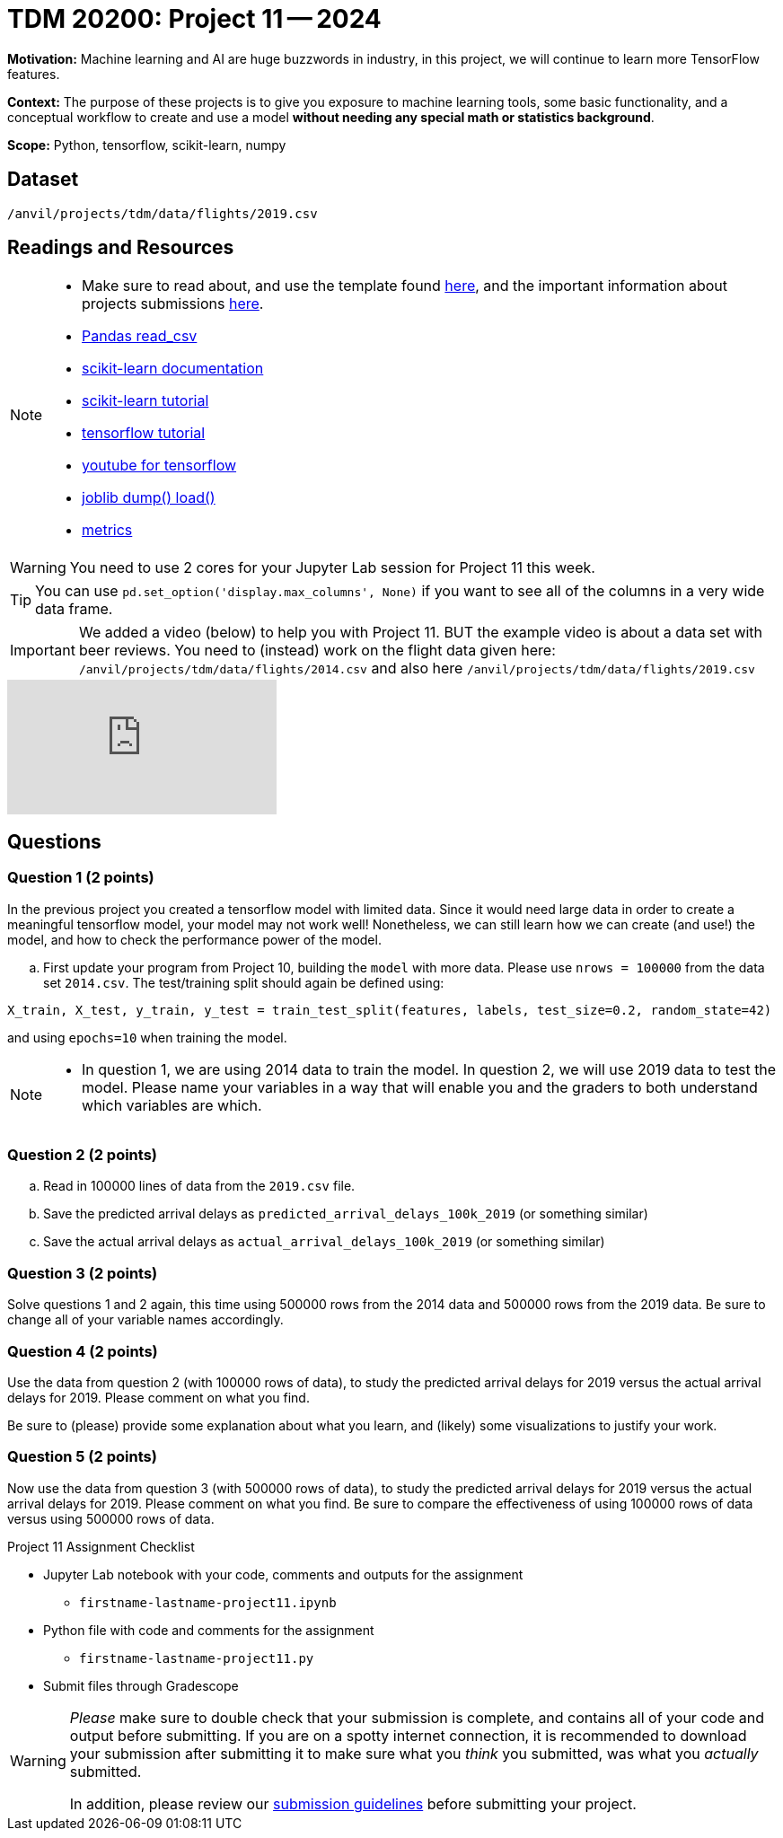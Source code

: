 = TDM 20200: Project 11 -- 2024
 
**Motivation:** Machine learning and AI are huge buzzwords in industry, in this project, we will continue to learn more TensorFlow features.

**Context:** The purpose of these projects is to give you exposure to machine learning tools, some basic functionality, and a conceptual workflow to create and use a model *without needing any special math or statistics background*.

**Scope:** Python, tensorflow, scikit-learn, numpy

== Dataset

`/anvil/projects/tdm/data/flights/2019.csv`

== Readings and Resources

[NOTE]
====
- Make sure to read about, and use the template found xref:templates.adoc[here], and the important information about projects submissions xref:submissions.adoc[here].
- https://pandas.pydata.org/pandas-docs/stable/reference/api/pandas.read_csv.html[Pandas read_csv]
- https://scikit-learn.org/stable/documentation.html[scikit-learn documentation]
- https://scikit-learn.org/stable/tutorial/index.html[scikit-learn tutorial]
- https://www.tensorflow.org/tutorials[tensorflow tutorial]
- https://www.youtube.com/tensorflow[youtube for tensorflow]
- https://joblib.readthedocs.io/en/latest/why.html[joblib dump() load()]
- https://proclusacademy.com/blog/explainer/regression-metrics-you-must-know/[metrics]
====

[WARNING]
====
You need to use 2 cores for your Jupyter Lab session for Project 11 this week.
====
[TIP]
====
You can use `pd.set_option('display.max_columns', None)` if you want to see all of the columns in a very wide data frame.
====

[IMPORTANT]
====
We added a video (below) to help you with Project 11.  BUT the example video is about a data set with beer reviews.  You need to (instead) work on the flight data given here:  `/anvil/projects/tdm/data/flights/2014.csv` and also here `/anvil/projects/tdm/data/flights/2019.csv`
====

++++
<iframe id="kaltura_player" src="https://cdnapisec.kaltura.com/p/983291/sp/98329100/embedIframeJs/uiconf_id/29134031/partner_id/983291?iframeembed=true&playerId=kaltura_player&entry_id=1_vudh7jxn&flashvars[streamerType]=auto&amp;flashvars[localizationCode]=en&amp;flashvars[leadWithHTML5]=true&amp;flashvars[sideBarContainer.plugin]=true&amp;flashvars[sideBarContainer.position]=left&amp;flashvars[sideBarContainer.clickToClose]=true&amp;flashvars[chapters.plugin]=true&amp;flashvars[chapters.layout]=vertical&amp;flashvars[chapters.thumbnailRotator]=false&amp;flashvars[streamSelector.plugin]=true&amp;flashvars[EmbedPlayer.SpinnerTarget]=videoHolder&amp;flashvars[dualScreen.plugin]=true&amp;flashvars[Kaltura.addCrossoriginToIframe]=true&amp;&wid=1_aheik41m" allowfullscreen webkitallowfullscreen mozAllowFullScreen allow="autoplay *; fullscreen *; encrypted-media *" sandbox="allow-downloads allow-forms allow-same-origin allow-scripts allow-top-navigation allow-pointer-lock allow-popups allow-modals allow-orientation-lock allow-popups-to-escape-sandbox allow-presentation allow-top-navigation-by-user-activation" frameborder="0" title="TDM 10100 Project 13 Question 1"></iframe>
++++


== Questions

=== Question 1 (2 points)

[loweralpha]

In the previous project you created a tensorflow model with limited data. Since it would need large data in order to create a meaningful tensorflow model, your model may not work well!  Nonetheless, we can still learn how we can create (and use!) the model, and how to check the performance power of the model.

.. First update your program from Project 10, building the `model` with more data.  Please use `nrows = 100000` from the data set `2014.csv`.  The test/training split should again be defined using:

`X_train, X_test, y_train, y_test = train_test_split(features, labels, test_size=0.2, random_state=42)`

and using `epochs=10` when training the model.

[NOTE]
====
-  In question 1, we are using 2014 data to train the model.  In question 2, we will use 2019 data to test the model.  Please name your variables in a way that will enable you and the graders to both understand which variables are which.
====


=== Question 2 (2 points)

.. Read in 100000 lines of data from the `2019.csv` file.
.. Save the predicted arrival delays as `predicted_arrival_delays_100k_2019` (or something similar)
.. Save the actual arrival delays as `actual_arrival_delays_100k_2019` (or something similar)

 
=== Question 3 (2 points)

Solve questions 1 and 2 again, this time using 500000 rows from the 2014 data and 500000 rows from the 2019 data.  Be sure to change all of your variable names accordingly.

=== Question 4 (2 points)

Use the data from question 2 (with 100000 rows of data), to study the predicted arrival delays for 2019 versus the actual arrival delays for 2019.  Please comment on what you find.

Be sure to (please) provide some explanation about what you learn, and (likely) some visualizations to justify your work.


=== Question 5 (2 points)

Now use the data from question 3 (with 500000 rows of data), to study the predicted arrival delays for 2019 versus the actual arrival delays for 2019.  Please comment on what you find.  Be sure to compare the effectiveness of using 100000 rows of data versus using 500000 rows of data.


Project 11 Assignment Checklist
====
* Jupyter Lab notebook with your code, comments and outputs for the assignment
    ** `firstname-lastname-project11.ipynb` 
* Python file with code and comments for the assignment
    ** `firstname-lastname-project11.py`
 
* Submit files through Gradescope
====

[WARNING]
====
_Please_ make sure to double check that your submission is complete, and contains all of your code and output before submitting. If you are on a spotty internet connection, it is recommended to download your submission after submitting it to make sure what you _think_ you submitted, was what you _actually_ submitted.

In addition, please review our xref:projects:submissions.adoc[submission guidelines] before submitting your project.
====
